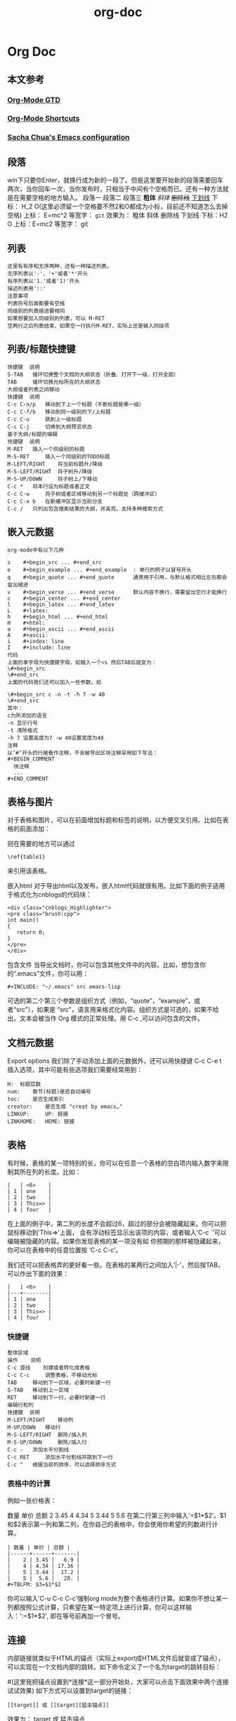 #+OPTIONS: toc:nil ^:nil author:nil date:nil html-postamble:nil
#+HTML_HEAD: <link rel="stylesheet" type="text/css" href="style.css" />
#+TITLE: org-doc

* Org Doc
** 本文参考
*** [[http://doc.norang.ca/org-mode.html][Org-Mode GTD]]
*** [[http://orgmode.org/orgcard.txt][Org-Mode Shortcuts]]

*** [[http://pages.sachachua.com/.emacs.d/Sacha.html][Sacha Chua's Emacs configuration]]
** 段落
win下只要你Enter，就换行成为新的一段了。但是这里要开始新的段落需要回车两次，当你回车一次，当你发布时，只相当于中间有个空格而已。还有一种方法就是在需要空格的地方输入。
段落一
段落二
段落三
*粗体*
/斜体/
+删除线+
_下划线_
下标： H_2 O(这里必须留一个空格要不然2和O都成为小标，目前还不知道怎么去掉空格)
上标： E=mc^2
等宽字：  =git=
效果为： 粗体
斜体
删除线
下划线
下标：H2 O
上标：E=mc2
等宽字： git
** 列表
   #+BEGIN_SRC example
   这里有有序和无序两种，还有一种描述列表。
   无序列表以'-'、'+'或者'*'开头
   有序列表以'1.'或者'1)'开头
   描述列表用'::'
   注意事项
   列表符号后面都要有空格
   同级别的列表缩进要相同
   如果想要加入同级别的列表，可以 M-RET
   空两行之后列表结束，如果空一行执行M-RET，实际上还是输入同级项
   #+END_SRC
** 列表/标题快捷键
#+BEGIN_SRC example
快捷键  说明
S-TAB   循环切换整个文档的大纲状态（折叠、打开下一级、打开全部）
TAB     循环切换光标所在的大纲状态
大纲或者列表之间移动
快捷键  说明
C-c C-n/p   移动到下上一个标题（不断标题是哪一级）
C-c C-f/b   移动到同一级别的下/上标题
C-c C-u     跳到上一级标题
C-c C-j     切换到大纲预览状态
基于大纲/标题的编辑
快捷键  说明
M-RET   插入一个同级别的标题
M-S-RET     插入一个同级别的TODO标题
M-LEFT/RIGHT    将当前标题升/降级
M-S-LEFT/RIGHT  将子树升/降级
M-S-UP/DOWN     将子树上/下移动
C-c *   将本行设为标题或者正文
C-c C-w     将子树或者区域移动到另一个标题处（跨缓冲区）
C-c C-x b   在新缓冲区显示当前分支
C-c /   只列出包含搜索结果的大纲，并高亮，支持多种搜索方式
#+END_SRC
** 嵌入元数据
#+BEGIN_SRC example
org-mode中有以下几种

s    #+begin_src ... #+end_src
e    #+begin_example ... #+end_example  : 单行的例子以冒号开头
q    #+begin_quote ... #+end_quote      通常用于引用，与默认格式相比左右都会留出缩进
v    #+begin_verse ... #+end_verse      默认内容不换行，需要留出空行才能换行
c    #+begin_center ... #+end_center
l    #+begin_latex ... #+end_latex
L    #+latex:
h    #+begin_html ... #+end_html
H    #+html:
a    #+begin_ascii ... #+end_ascii
A    #+ascii:
i    #+index: line
I    #+include: line
代码
上面的单字母为快捷键字母，如输入一个<s 然后TAB后就变为：
\#+begin_src
\#+end_src
上面的代码我们还可以加入一些参数，如

\#+begin_src c -n -t -h 7 -w 40
\#+end_src
其中：
c为所添加的语言
-n 显示行号
-t 清除格式
-h 7 设置高度为7 -w 40设置宽度为40
注释
以‘#‘开头的行被看作注释，不会被导出区块注释采用如下写法：
#+BEGIN_COMMENT
  块注释
  ...
#+END_COMMENT
#+END_SRC
** 表格与图片
对于表格和图片，可以在前面增加标题和标签的说明，以方便交叉引用。比如在表格的前面添加：
#+CAPTION: This is the caption for the next table (or link)
则在需要的地方可以通过
#+BEGIN_EXAMPLE
\ref{table1}
#+END_EXAMPLE
来引用该表格。

嵌入html
对于导出html以及发布，嵌入html代码就很有用。比如下面的例子适用于格式化为cnblogs的代码块：

 #+BEGIN_EXAMPLE
 <div class="cnblogs_Highlighter">
 <pre class="brush:cpp">
 int main()
 {
    return 0;
 }
 </pre>
 </div>
 #+END_EXAMPLE

包含文件
当导出文档时，你可以包含其他文件中的内容。比如，想包含你的“.emacs”文件，你可以用：
 #+BEGIN_SRC example
 #+INCLUDE: "~/.emacs" src emacs-lisp
 #+END_SRC
可选的第二个第三个参数是组织方式（例如，“quote”，“example”，或者“src”），如果是 “src”，语言用来格式化内容。组织方式是可选的，如果不给出，文本会被当作 Org 模式的正常处理。用 C-c ,可以访问包含的文件。

** 文档元数据

Export options 我们除了手动添加上面的元数据外，还可以用快捷键 C-c C-e t 插入选项，其中可能有些选项我们需要经常用到：
#+BEGIN_SRC example
H:  标题层数
num:    章节(标题)是否自动编号
toc:    是否生成索引
creator:    是否生成 "creat by emacs…"
LINKUP:     UP: 链接
LINKHOME:   HEME: 链接
#+END_SRC
** 表格

有时候，表格的某一项特别的长，你可以在任意一个表格的空白项内输入数字来限制其所在列的长度。比如：
#+BEGIN_EXAMPLE
|   | <6>    |
| 1 | one    |
| 2 | two    |
| 3 | This=> |
| 4 | four   |
#+END_EXAMPLE
在上面的例子中，第二列的长度不会超过6，超过的部分会被隐藏起来。你可以把鼠标移动到’This=>’上面，
会有浮动标签显示出该项的内容，或者输入’C-c `’可以编辑被隐藏的内容。如果你发现表格的某一项没有如
你预期的那样被隐藏起来，你可以在表格中的任意位置按 ‘C-c C-c’。

我们还可以把表格弄的更好看一些。在表格的某两行之间加入’|-’，然后按TAB，可以作出下面的效果：
#+BEGIN_EXAMPLE
|   | <6>    |
|---+--------|
| 1 | one    |
| 2 | two    |
| 3 | This=> |
| 4 | four   |
#+END_EXAMPLE

*** 快捷键
#+BEGIN_SRC example
整体区域
操作    说明
C-c 竖线    创建或者转化成表格
C-c C-c     调整表格，不移动光标
TAB     移动到下一区域，必要时新建一行
S-TAB   移动到上一区域
RET     移动到下一行，必要时新建一行
编辑行和列
快捷键  说明
M-LEFT/RIGHT    移动列
M-UP/DOWN   移动行
M-S-LEFT/RIGHT  删除/插入列
M-S-UP/DOWN     删除/插入行
C-c -   添加水平分割线
C-c RET     添加水平分割线并跳到下一行
C-c ^   根据当前列排序，可以选择排序方式
#+END_SRC
*** 表格中的计算

例如一张价格表：

数量    单价    总额
2   3.45
4   4.34
5   3.44
5   5.6
在第二行第三列中输入'=$1*$2′。$1和$2表示第一列和第二列，在你自己的表格中，你会使用你希望的列数进行计算。
#+BEGIN_SRC example
| 数量 | 单价 | 总额 |
|------+------+-------|
|    2 | 3.45 |   6.9 |
|    4 | 4.34 | 17.36 |
|    5 | 3.44 |  17.2 |
|    5 |  5.6 |   28. |
#+TBLFM: $3=$1*$2
#+END_SRC
你可以输入’C-u C-c C-c’强制org mode为整个表格进行计算。如果你不想让某一列都按照公式计算，只希望在某一特定项上进行计算，你可以这样输入：':=$1*$2′, 即在等号前再加一个冒号。

** 连接
内部链接就类似于HTML的锚点（实际上export成HTML文件后就变成了锚点），可以实现在一个文档内部的跳转。如下命令定义了一个名为target的跳转目标：

#<<target>> (这里我把锚点设置到*连接*这一部分开始处，大家可以点击下面效果中两个连接试试效果)
如下方式可以设置到target的链接：
#+BEGIN_EXAMPLE
[[target]] 或 [[target][猛击锚点]]
#+END_EXAMPLE
效果为： target 或 猛击锚点

C-c l 可以在光标所在处创建一个跳转目标点，在需要跳转至该目标的位置输入命令C-c C-l可以建立到目标的链接当输入C-c C-l命令，光标若处在已经存在的一个链接上的时候，可以编辑改链接。命令C-c %可以记录当前光标所在位置，当光标移到其他地方后，可以用C-c &跳转回来。这里的位置记录类似一个 kill-ring，重复输入C-c %可以记录多个位置，重复输入C-c &可以连续跳转到之前记录的对应位置上。

** 注脚

在 org mode 中，你可以为你的文章添加注脚（footnote）。注脚的格式有两种，一是方括号+数字，二是方括号+fn+名字。比如下面有两个例子：在 org mode 的正文中写下这两句话：

The Org homepage1 now looks a lot better than it used to. The Org homepage2 now looks a lot better than it used to.

插入脚注：C-c C-x f 接下俩你可以写一些其他东西，然后在文章的末尾写上下面两句话（注意：必须要顶格写）：
#+BEGIN_SRC example
[1] The link is: http://orgmode.org
[fn:orghome] The link is: http://orgmode.org
#+END_SRC
把光标移动到正文的1处，按 C-c C-c，可以跳转到注脚1处，在注脚1处按 C-c C-c，可以跳转到正文的1 处。

** 分割线
五条短线或以上显示为分隔线。

-----
** 标签tag
#+BEGIN_SRC example
快捷键  说明
C-c \   可以用来查找某个tag下的所有项目
C-c / m     搜索并按树状结构显示
C-c a m     从所有agenda file里建立符合某tag的全局性列表
+   和      a+b   同时有这两个标签
-   排除    a-b   有 a 但没有 b
|   或      a|b   有 a 或者有 b
&   和      a&b   同时有 a 和 b，可以用“+”替代
在查询视图中 C-c C-c 退出
#+END_SRC

** 发布
#+BEGIN_SRC example
发布相关的命令：

命令    说明
C-c C-e C   提示指明一个项目，将所有的文件发布
C-c C-e P   发布包含当前文件的项目
C-c C-e F   只发布当前文件
C-c C-e E   发布所有项目
#+END_SRC

** 附录
#+BEGIN_SRC example

"emacs-lisp" "python" "C" "sh" "java" "js" "clojure" "C++" "css"
"calc" "asymptote" "dot" "gnuplot" "ledger" "lilypond" "mscgen"
"octave" "oz" "plantuml" "R" "sass" "screen" "sql" "awk" "ditaa"
"haskell" "latex" "lisp" "matlab" "ocaml" "org" "perl" "ruby"
"scheme" "sqlite"

c-c c-s Scheduled
c-c c-d Deadline
#+END_SRC